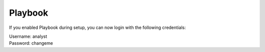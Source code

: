 Playbook
========

If you enabled Playbook during setup, you can now login with the following credentials:

| Username: analyst 
| Password: changeme
